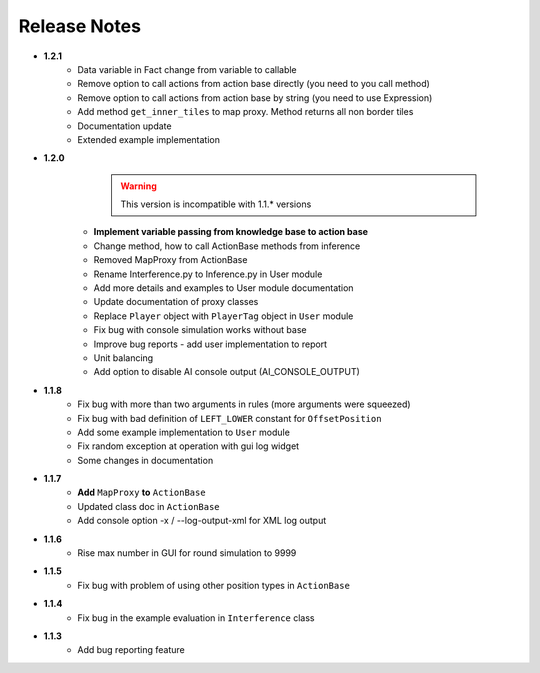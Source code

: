 Release Notes
==============
* **1.2.1**
   * Data variable in Fact change from variable to callable
   * Remove option to call actions from action base directly (you need to you call method)
   * Remove option to call actions from action base by string (you need to use Expression)
   * Add method ``get_inner_tiles`` to map proxy. Method returns all non border tiles
   * Documentation update
   * Extended example implementation

* **1.2.0**
    .. warning:: This version is incompatible with 1.1.* versions

   * **Implement variable passing from knowledge base to action base**
   * Change method, how to call ActionBase methods from inference
   * Removed MapProxy from ActionBase
   * Rename Interference.py to Inference.py in User module
   * Add more details and examples to User module documentation
   * Update documentation of proxy classes
   * Replace ``Player`` object with ``PlayerTag`` object in ``User`` module
   * Fix bug with console simulation works without base
   * Improve bug reports - add user implementation to report
   * Unit balancing
   * Add option to disable AI console output (AI_CONSOLE_OUTPUT)

* **1.1.8**
    * Fix bug with more than two arguments in rules (more arguments were squeezed)
    * Fix bug with bad definition of ``LEFT_LOWER`` constant for ``OffsetPosition``
    * Add some example implementation to ``User`` module
    * Fix random exception at operation with gui log widget
    * Some changes in documentation

* **1.1.7**
    * **Add** ``MapProxy`` **to** ``ActionBase``
    * Updated class doc in ``ActionBase``
    * Add console option -x / --log-output-xml for XML log output

* **1.1.6**
    * Rise max number in GUI for round simulation to 9999

* **1.1.5**
    * Fix bug with problem of using other position types in ``ActionBase``

* **1.1.4**
    * Fix bug in the example evaluation in ``Interference`` class

* **1.1.3**
   * Add bug reporting feature